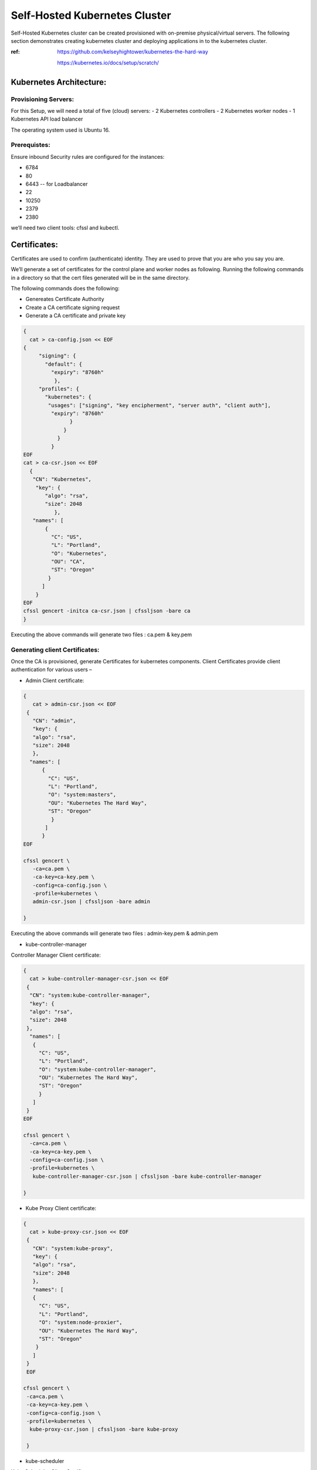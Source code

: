 ###############################
Self-Hosted Kubernetes Cluster
###############################

Self-Hosted Kubernetes cluster can be created provisioned with on-premise physical/virtual servers. The following section demonstrates creating kubernetes cluster and deploying applications in to the kubernetes cluster.

:ref: https://github.com/kelseyhightower/kubernetes-the-hard-way
      
      https://kubernetes.io/docs/setup/scratch/

Kubernetes Architecture:
------------------------

Provisioning Servers:
^^^^^^^^^^^^^^^^^^^^^^

For this Setup, 
we will need a total of five (cloud) servers:
- 2 Kubernetes controllers 
- 2 Kubernetes worker nodes
- 1 Kubernetes API load balancer 

The operating system used is Ubuntu 16.

Prerequistes: 
^^^^^^^^^^^^^

Ensure inbound Security rules are configured for the instances:

- 6784
- 80
- 6443    -- for Loadbalancer 
- 22
- 10250
- 2379
- 2380 

we’ll need two client tools: cfssl and kubectl.

Certificates:
-------------

Certificates are used to confirm (authenticate) identity. They are used to prove that you are who you say you are.

We’ll generate a set of certificates for the control plane and worker nodes as following. Running the following  commands in a directory so that the cert files generated will be in the same directory. 

The following commands does the following:

- Genereates Certificate Authority
- Create a CA certificate signing request
- Generate a CA certificate and private key

.. code-block:: bash
 
   {
     cat > ca-config.json << EOF
   {
        "signing": {
          "default": {
            "expiry": "8760h"
             },
        "profiles": {
          "kubernetes": {
           "usages": ["signing", "key encipherment", "server auth", "client auth"],
            "expiry": "8760h"
                  }
                }
              }
            }
   EOF
   cat > ca-csr.json << EOF
     {
      "CN": "Kubernetes",
       "key": {
          "algo": "rsa",
          "size": 2048
             },
      "names": [
          {
            "C": "US",
            "L": "Portland",
            "O": "Kubernetes",
            "OU": "CA",
            "ST": "Oregon"
           }
         ]
       }
   EOF
   cfssl gencert -initca ca-csr.json | cfssljson -bare ca
   }


Executing the  above commands will generate  two files : ca.pem & key.pem

Generating client Certificates:
^^^^^^^^^^^^^^^^^^^^^^^^^^^^^^^

Once the CA is provisioned, generate Certificates for kubernetes components. Client Certificates provide client authentication for various users – 

- Admin Client certificate:

.. code-block:: bash

   {
      cat > admin-csr.json << EOF
    {
      "CN": "admin",
      "key": {
      "algo": "rsa",
      "size": 2048
      },
     "names": [
         {
           "C": "US",
           "L": "Portland",
           "O": "system:masters",
           "OU": "Kubernetes The Hard Way",
           "ST": "Oregon"
            }
          ]
         }
   EOF

   cfssl gencert \
      -ca=ca.pem \
      -ca-key=ca-key.pem \
      -config=ca-config.json \
      -profile=kubernetes \
      admin-csr.json | cfssljson -bare admin

   }
   

Executing the  above commands will generate  two files : admin-key.pem & admin.pem


- kube-controller-manager

Controller Manager Client certificate:

.. code-block:: bash

   {
     cat > kube-controller-manager-csr.json << EOF
    {
     "CN": "system:kube-controller-manager",
     "key": {
     "algo": "rsa",
     "size": 2048
    },
     "names": [
      {
        "C": "US",
        "L": "Portland",
        "O": "system:kube-controller-manager",
        "OU": "Kubernetes The Hard Way",
        "ST": "Oregon"
        }
      ]
    }
   EOF

   cfssl gencert \
     -ca=ca.pem \
     -ca-key=ca-key.pem \
     -config=ca-config.json \
     -profile=kubernetes \
      kube-controller-manager-csr.json | cfssljson -bare kube-controller-manager

   }
   
- Kube Proxy Client certificate:

.. code-block:: bash

   {
     cat > kube-proxy-csr.json << EOF
    {
      "CN": "system:kube-proxy",
      "key": {
      "algo": "rsa",
      "size": 2048
      },
      "names": [
      {
        "C": "US",
        "L": "Portland",
        "O": "system:node-proxier",
        "OU": "Kubernetes The Hard Way",
        "ST": "Oregon"
       }
      ]
    }
    EOF

   cfssl gencert \
    -ca=ca.pem \
    -ca-key=ca-key.pem \
    -config=ca-config.json \
    -profile=kubernetes \
     kube-proxy-csr.json | cfssljson -bare kube-proxy

    }

- kube-scheduler 

Kube Scheduler Client Certificate:

.. code-block:: bash

   {
    cat > kube-scheduler-csr.json << EOF
    {
      "CN": "system:kube-scheduler",
      "key": {
      "algo": "rsa",
      "size": 2048
      },
    "names": [
      {
        "C": "US",
        "L": "Portland",
        "O": "system:kube-scheduler",
        "OU": "Kubernetes The Hard Way",
        "ST": "Oregon"
         }
       ]
      }
     EOF

     cfssl gencert \
     -ca=ca.pem \
     -ca-key=ca-key.pem \
     -config=ca-config.json \
     -profile=kubernetes \
      kube-scheduler-csr.json | cfssljson -bare kube-scheduler

     }
     
Executing the  above commands will generate  two files : kube-proxy-key.pem & kube-proxy.pem

- kubelet client:

For the kubelet client(csr) file to be generated for each and every worker node, assign the public hostname and private ip of nodes to (node) variables.

For example:

- WORKER1_HOST= ec2-18-222-115-194.us-east-2.compute.amazonaws.com
- WORKER1_IP= 172.31.0.61

Similarly, assign the remaining nodes ip and hostnames. And Generate the csr file for each and every worker node by replacing the node variables in the following code:

.. code-block:: bash

   {
    cat > ${WORKER0_HOST}-csr.json << EOF
    {
     "CN": "system:node:${WORKER0_HOST}",
     "key": {
     "algo": "rsa",
     "size": 2048
      },
    "names": [
     {
      "C": "US",
      "L": "Portland",
      "O": "system:nodes",
      "OU": "Kubernetes The Hard Way",
      "ST": "Oregon"
      }
     ]
    }
    EOF

    cfssl gencert \
     -ca=ca.pem \
     -ca-key=ca-key.pem \
     -config=ca-config.json \
     -hostname=${WORKER0_IP},${WORKER0_HOST} \
     -profile=kubernetes \
     ${WORKER0_HOST}-csr.json | cfssljson -bare ${WORKER0_HOST}

Kubernetes API server Certificate- TLS certificate for Kubernetes API

Assign the hostnames and ips to  a variable that we’ll use to generate the certificate for Kubernetes API server.
For example:

.. code-block:: bash

   CERT_HOSTNAME=10.32.0.1,<Cnode1 Private IP>,<Cnode1 hostname>,<Cnode2 Private IP>,<Cnode2 hostname>,<API LB Private IP>,<API LB hostname>,127.0.0.1,localhost,kubernetes.default

.. image:: kubeadm/onP1.PNG
   :width: 800px
   :height: 100px
   :alt: alternate text

- Generate the Kubernetes API server certificate by:

.. code-block:: bash

   {

     cat > kubernetes-csr.json << EOF
    {
      "CN": "kubernetes",
      "key": {
            "algo": "rsa",
            "size": 2048
             },
      "names": [
         {
           "C": "US",
           "L": "Portland",
           "O": "Kubernetes",
           "OU": "Kubernetes The Hard Way",
           "ST": "Oregon"
           }
          ]
        }
    EOF

    cfssl gencert \
      -ca=ca.pem \
      -ca-key=ca-key.pem \
      -config=ca-config.json \
      -hostname=${CERT_HOSTNAME} \
      -profile=kubernetes \
       kubernetes-csr.json | cfssljson -bare kubernetes

     }

Service Account Key pair – Kubernetes uses a certificate to sign service account tokens. Generate the Service account certs by:

.. code-block:: bash

   {

    cat > service-account-csr.json << EOF
    {
      "CN": "service-accounts",
      "key": {
            "algo": "rsa",
            "size": 2048
             },
      "names": [
        {
          "C": "US",
          "L": "Portland",
          "O": "Kubernetes",
          "OU": "Kubernetes The Hard Way",
          "ST": "Oregon"
         }
       ]
      }
   EOF

   cfssl gencert \
     -ca=ca.pem \
     -ca-key=ca-key.pem \
     -config=ca-config.json \
     -profile=kubernetes \
      service-account-csr.json | cfssljson -bare service-account

   }
 
- Generating KubeConfigs:

Kube config -is a file that stores info about clusters, users, namespaces and authentication mechanism. – store config data.
Create an environment variable to store the address of the Kubernetes API, and set it to the private IP of your load balancer cloud server. 

KUBERNETES_ADDRESS= ec2-52-15-157-244.us-east-2.compute.amazonaws.com

Generate a kubelet kubeconfig for each worker node by:


.. code-block:: certifiate

   for instance in <W1h ostname> <W2 hostname>; do
     kubectl config set-cluster kubernetes-the-hard-way \
       --certificate-authority=ca.pem \
       --embed-certs=true \
       --server=https://${KUBERNETES_ADDRESS}:6443 \
       --kubeconfig=${instance}.kubeconfig

     kubectl config set-credentials system:node:${instance} \
       --client-certificate=${instance}.pem \
       --client-key=${instance}-key.pem \
       --embed-certs=true \
       --kubeconfig=${instance}.kubeconfig

     kubectl config set-context default \
       --cluster=kubernetes-the-hard-way \
       --user=system:node:${instance} \
       --kubeconfig=${instance}.kubeconfig

     kubectl config use-context default --kubeconfig=${instance}.kubeconfig
     done

- Generate a kube-proxy kubeconfig:

.. code-block:: config
 
   {
       kubectl config set-cluster kubernetes-the-hard-way \
         --certificate-authority=ca.pem \
         --embed-certs=true \
         --server=https://${KUBERNETES_ADDRESS}:6443 \
         --kubeconfig=kube-proxy.kubeconfig

      kubectl config set-credentials system:kube-proxy \
         --client-certificate=kube-proxy.pem \
         --client-key=kube-proxy-key.pem \
         --embed-certs=true \
         --kubeconfig=kube-proxy.kubeconfig

      kubectl config set-context default \
         --cluster=kubernetes-the-hard-way \
         --user=system:kube-proxy \
         --kubeconfig=kube-proxy.kubeconfig

      kubectl config use-context default --kubeconfig=kube-proxy.kubeconfig
      }
      
- Generate a kube-controller-manager kubeconfig:

.. code-block:: config

   {
     kubectl config set-cluster kubernetes-the-hard-way \
       --certificate-authority=ca.pem \
       --embed-certs=true \
       --server=https://127.0.0.1:6443 \
       --kubeconfig=kube-controller-manager.kubeconfig

     kubectl config set-credentials system:kube-controller-manager \
       --client-certificate=kube-controller-manager.pem \
       --client-key=kube-controller-manager-key.pem \
       --embed-certs=true \
       --kubeconfig=kube-controller-manager.kubeconfig

     kubectl config set-context default \
       --cluster=kubernetes-the-hard-way \
       --user=system:kube-controller-manager \
       --kubeconfig=kube-controller-manager.kubeconfig

     kubectl config use-context default --kubeconfig=kube-controller-manager.kubeconfig
     }
- Generate a kube-scheduler kubeconfig:

.. code-block:: config

   {
      kubectl config set-cluster kubernetes-the-hard-way \
        --certificate-authority=ca.pem \
        --embed-certs=true \
        --server=https://127.0.0.1:6443 \
        --kubeconfig=kube-scheduler.kubeconfig

      kubectl config set-credentials system:kube-scheduler \
        --client-certificate=kube-scheduler.pem \
        --client-key=kube-scheduler-key.pem \
        --embed-certs=true \
        --kubeconfig=kube-scheduler.kubeconfig

     kubectl config set-context default \
        --cluster=kubernetes-the-hard-way \
        --user=system:kube-scheduler \
        --kubeconfig=kube-scheduler.kubeconfig

     kubectl config use-context default --kubeconfig=kube-scheduler.kubeconfig
     }

- Generate an admin kubeconfig:

.. code-block:: config

   {
      kubectl config set-cluster kubernetes-the-hard-way \
        --certificate-authority=ca.pem \
        --embed-certs=true \
        --server=https://127.0.0.1:6443 \
        --kubeconfig=admin.kubeconfig

      kubectl config set-credentials admin \
        --client-certificate=admin.pem \
        --client-key=admin-key.pem \
        --embed-certs=true \
        --kubeconfig=admin.kubeconfig

      kubectl config set-context default \
        --cluster=kubernetes-the-hard-way \
        --user=admin \
        --kubeconfig=admin.kubeconfig

      kubectl config use-context default --kubeconfig=admin.kubeconfig
      }
      
- Data Encryption: To encrypt sensitive data at rest in Kubernetes

.. code-block:: bash

   ENCRYPTION_KEY=$(head -c 32 /dev/urandom | base64)

   cat > encryption-config.yaml << EOF 
   kind: EncryptionConfig
    apiVersion: v1
   resources:
    - resources:
           - secrets
      providers:
           - aescbc:
                 keys:
                   - name: key1
                     secret: ${ENCRYPTION_KEY}
           - identity: {}
   EOF

- Certificates generated by above commands are as shown:

.. image:: kubeadm/onP2.PNG
   :width: 800px
   :height: 100px
   :alt: alternate text

Now that the generation of client certificates is done, distribute the TLS certificate files to the control nodes and worker nodes. 
Distribute the cert files  along with kubeconfig and kube-proxy files generated that are associated with that particular worker node. 

For example:

.. image:: kubeadm/onP3.PNG
   :width: 800px
   :height: 200px
   :alt: alternate text
   
Similarly, distribute the following files to control nodes:

- ca.pem
- ca-key.pem 
- kubernetes-key.pem
- kubernetes.pem 
- service-account-key.pem 
- service-account.pem       
- admin.kubeconfig 
- kube-controller-manager.kubeconfig 
- kube-scheduler.kubeconfig
- encryption-config.yaml

You should be seeing all the distributed certs in the control plane nodes:

.. image:: kubeadm/onP4.PNG
   :width: 800px
   :height: 100px
   :alt: alternate text

Kubernetes Control plane components: -
^^^^^^^^^^^^^^^^^^^^^^^^^^^^^^^^^^^^^^^

The control nodes setup is done by installing binaries related to Kubernetes components such as Kubernetes API Server. Kubernetes controller manager, Kubernetes scheduler and etcd cluster.


On Each controller node:
^^^^^^^^^^^^^^^^^^^^^^^^

Creating ETCD cluster:

.. code-block:: bash

   $ wget  "https://github.com/coreos/etcd/releases/download/v3.3.5/etcd-v3.3.5-linux-amd64.tar.gz"
   $ tar -xvf etcd-v3.3.5-linux-amd64.tar.gz
   $ sudo mv etcd-v3.3.5-linux-amd64/etcd* /usr/local/bin/
   $ sudo mkdir -p /etc/etcd /var/lib/etcd
   $ sudo cp ca.pem kubernetes-key.pem kubernetes.pem /etc/etcd/


1. create a shell variable that holds the node’s hostname

.. code-block:: bash

   ETCD_NAME = ec2-52-14-118-235.us-east-2.compute.amazonaws.com

2. Get the public ip of the host:

.. code-block:: bash

   INTERNAL_IP=$(curl http://169.254.169.254/latest/meta-data/local-ipv4)

3.Set the status of the initial cluster like:

.. code-block:: bash

   INITIAL_CLUSTER=<Cnode1 hostname>=https://<Cnode1 private ip>:2380,<Cnode2 hostname>=https://<Cnode2 private ip>:2380 

4. Create etcd Service file on both Cnodes  as shown:

.. image:: kubeadm/onP5.PNG
   :width: 800px
   :height: 500px
   :alt: alternate text

Load and restart System and etcd daemons:

.. code-block:: bash

   $ sudo systemctl daemon-reload
   $ sudo systemctl enable etcd
   $ sudo systemctl start etcd

Check the status of etcd service:

.. image:: kubeadm/onP6.PNG
   :width: 800px
   :height: 200px
   :alt: alternate text


Retrieve Etcd details using certs.

.. code-block:: bash

   $ sudo ETCDCTL_API=3 etcdctl  member list --endpoints=https://172.31.2.130:2379,https://172.31.8.198:2379 --cacert=ca.pem  --cert=kubernetes.pem  --key=kubernetes-key.pem

You should be getting the etcd cluster members registered as shown:

.. image:: kubeadm/onP7.PNG
   :width: 800px
   :height: 50px
   :alt: alternate text
   
5. Installing Kubernetes components Binaries:

.. code-block:: bash

   sudo mkdir -p /etc/kubernetes/config

   wget -q --show-progress --https-only --timestamping \
      "https://storage.googleapis.com/kubernetes-release/release/v1.10.2/bin/linux/amd64/kube-apiserver" \
      "https://storage.googleapis.com/kubernetes-release/release/v1.10.2/bin/linux/amd64/kube-controller-manager" \
      "https://storage.googleapis.com/kubernetes-release/release/v1.10.2/bin/linux/amd64/kube-scheduler" \
      "https://storage.googleapis.com/kubernetes-release/release/v1.10.2/bin/linux/amd64/kubectl"

   chmod +x kube-apiserver kube-controller-manager kube-scheduler kubectl

   sudo mv kube-apiserver kube-controller-manager kube-scheduler kubectl /usr/local/bin/

6 .KUBEAPI SERVER:

.. code-block:: bash

   sudo mkdir -p /var/lib/kubernetes/

   sudo cp ca.pem ca-key.pem kubernetes-key.pem kubernetes.pem \
      service-account-key.pem service-account.pem \
      encryption-config.yaml /var/lib/kubernetes/

Create few environment variables that are used to create kubeAPI server config file.

.. code-block:: bash

   INTERNAL_IP=$(curl http://169.254.169.254/latest/meta-data/local-ipv4)
   CONTROLLER0_IP=<private ip of controller 0>
   CONTROLLER1_IP=<private ip of controller 1>

Generate the kube-apiserver unit file for systemd:

.. code-block:: bash

   cat << EOF | sudo tee /etc/systemd/system/kube-apiserver.service
   [Unit]
   Description=Kubernetes API Server
   Documentation=https://github.com/kubernetes/kubernetes

   [Service]
   ExecStart=/usr/local/bin/kube-apiserver \\
      --advertise-address=${INTERNAL_IP} \\
      --allow-privileged=true \\
      --apiserver-count=3 \\
      --audit-log-maxage=30 \\
      --audit-log-maxbackup=3 \\
      --audit-log-maxsize=100 \\
      --audit-log-path=/var/log/audit.log \\
      --authorization-mode=Node,RBAC \\
      --bind-address=0.0.0.0 \\
      --client-ca-file=/var/lib/kubernetes/ca.pem \\
      --enable-admission-plugins=Initializers,NamespaceLifecycle,NodeRestriction,LimitRanger,ServiceAccount,DefaultStorageClass,ResourceQuota \\
      --enable-swagger-ui=true \\
      --etcd-cafile=/var/lib/kubernetes/ca.pem \\
      --etcd-certfile=/var/lib/kubernetes/kubernetes.pem \\
      --etcd-keyfile=/var/lib/kubernetes/kubernetes-key.pem \\
      --etcd-servers=https://$CONTROLLER0_IP:2379,https://$CONTROLLER1_IP:2379 \\
      --event-ttl=1h \\
      --experimental-encryption-provider-config=/var/lib/kubernetes/encryption-config.yaml \\
      --kubelet-certificate-authority=/var/lib/kubernetes/ca.pem \\
      --kubelet-client-certificate=/var/lib/kubernetes/kubernetes.pem \\
      --kubelet-client-key=/var/lib/kubernetes/kubernetes-key.pem \\
      --kubelet-https=true \\
      --runtime-config=api/all \\
      --service-account-key-file=/var/lib/kubernetes/service-account.pem \\
      --service-cluster-ip-range=10.32.0.0/24 \\
      --service-node-port-range=30000-32767 \\
      --tls-cert-file=/var/lib/kubernetes/kubernetes.pem \\
      --tls-private-key-file=/var/lib/kubernetes/kubernetes-key.pem \\
      --v=2 \\
      --kubelet-preferred-address-types=InternalIP,InternalDNS,Hostname,ExternalIP,ExternalDNS
    Restart=on-failure
    RestartSec=5

    [Install]
    WantedBy=multi-user.target
    EOF

.. image:: kubeadm/onP8.PNG
   :width: 800px
   :height: 500px
   :alt: alternate text

7. Kubernetes Controller Manager.

Similarly, Create kubeconfig and systemd unit file set up and ready to run the kube-controller-manager service on the control nodes. 

.. code-block:: bash

   $sudo cp kube-controller-manager.kubeconfig /var/lib/kubernetes/

Generate the kube-controller-manager systemd unit file:

.. code-block:: bash

   cat << EOF | sudo tee /etc/systemd/system/kube-controller-manager.service
   [Unit]
   Description=Kubernetes Controller Manager
   Documentation=https://github.com/kubernetes/kubernetes

   [Service]
   ExecStart=/usr/local/bin/kube-controller-manager \\
      --address=0.0.0.0 \\
      --cluster-cidr=10.200.0.0/16 \\
      --cluster-name=kubernetes \\
      --cluster-signing-cert-file=/var/lib/kubernetes/ca.pem \\
      --cluster-signing-key-file=/var/lib/kubernetes/ca-key.pem \\
      --kubeconfig=/var/lib/kubernetes/kube-controller-manager.kubeconfig \\
      --leader-elect=true \\
      --root-ca-file=/var/lib/kubernetes/ca.pem \\
      --service-account-private-key-file=/var/lib/kubernetes/service-account-key.pem \\
      --service-cluster-ip-range=10.32.0.0/24 \\
      --use-service-account-credentials=true \\
      --v=2
   Restart=on-failure
   RestartSec=5

   [Install]
   WantedBy=multi-user.target
   EOF

8. KubeScheduler:

Copy kube-scheduler.kubeconfig into the proper location:

.. code-block:: bash

   $sudo cp kube-scheduler.kubeconfig /var/lib/kubernetes/

Generate the kube-scheduler yaml config file.

.. code-block:: bash

   cat << EOF | sudo tee /etc/kubernetes/config/kube-scheduler.yaml
   apiVersion: componentconfig/v1alpha1
      kind: KubeSchedulerConfiguration
   clientConnection:
      kubeconfig: "/var/lib/kubernetes/kube-scheduler.kubeconfig"
   leaderElection:
     leaderElect: true
   EOF
   
Create the kube-scheduler systemd unit file:

.. code-block:: bash

   cat << EOF | sudo tee /etc/systemd/system/kube-scheduler.service
   [Unit]
   Description=Kubernetes Scheduler
   Documentation=https://github.com/kubernetes/kubernetes

   [Service]
   ExecStart=/usr/local/bin/kube-scheduler \\
      --config=/etc/kubernetes/config/kube-scheduler.yaml \\
      --v=2
   Restart=on-failure
   RestartSec=5

   [Install]
   WantedBy=multi-user.target
   EOF
   
Start and enable all of the services:

.. code-block:: bash

   $ sudo systemctl daemon-reload
   $ sudo systemctl enable kube-apiserver kube-controller-manager kube-scheduler
   $ sudo systemctl start kube-apiserver kube-controller-manager kube-scheduler

Check the status of the Kubernetes components. All of them should be in running  state:

.. code-block:: bash

   $ sudo systemctl status kube-apiserver kube-controller-manager kube-scheduler

The following image shows status of the kubernetes components on both the control nodes:

.. image:: kubeadm/onP9.PNG
   :width: 800px
   :height: 500px
   :alt: alternate text


9. Now Use kubectl on one of your control node to check component statuses:

.. code-block:: bash

   $ kubectl get componentstatuses --kubeconfig admin.kubeconfig

.. image:: kubeadm/onP10.PNG
   :width: 800px
   :height: 100px
   :alt: alternate text 
You see the kube components as healthy and ok.

10. RBAC - to assign permissions that allow the Kubernetes API to access various functionality within the worker kubelets.

Create a role with the necessary permissions:

.. code-block:: bash

   cat << EOF | kubectl apply --kubeconfig admin.kubeconfig -f -
   apiVersion: rbac.authorization.k8s.io/v1beta1
   kind: ClusterRole
   metadata:
      annotations:
         rbac.authorization.kubernetes.io/autoupdate: "true"
      labels:
         kubernetes.io/bootstrapping: rbac-defaults
      name: system:kube-apiserver-to-kubelet
      rules:
        - apiGroups:
            - ""
      resources:
        - nodes/proxy
        - nodes/stats
        - nodes/log
        - nodes/spec
        - nodes/metrics
      verbs:
        - "*"
   EOF
   
Bind the role to the kubernetes user:

.. code-block:: bash

   cat << EOF | kubectl apply --kubeconfig admin.kubeconfig -f -
   apiVersion: rbac.authorization.k8s.io/v1beta1
   kind: ClusterRoleBinding
   metadata:
      name: system:kube-apiserver
      namespace: ""
   roleRef:
      apiGroup: rbac.authorization.k8s.io
      kind: ClusterRole
      name: system:kube-apiserver-to-kubelet
   subjects:
     - apiGroup: rbac.authorization.k8s.io
       kind: User
       name: kubernetes
   EOF

.. image:: kubeadm/onP11.PNG
   :width: 800px
   :height: 400px
   :alt: alternate text
   
On the Load Balancer:

.. code-block:: bash

   $ sudo apt-get install -y nginx
   $ sudo systemctl enable nginx
   $ sudo mkdir -p /etc/nginx/tcpconf.d
   $ sudo vi /etc/nginx/nginx.conf

Add the following to the end of nginx.conf:

.. code-block:: bash

   include /etc/nginx/tcpconf.d/*;

Set the private IP’s of the control nodes to environment variables:

.. code-block:: bash

   $ CONTROLLER1_IP=<Cnode1 private ip>
   $ CONTROLLER2_IP=<Cnode2 private ip>

Create the load balancer nginx config file:

.. code-block:: bash

   cat << EOF | sudo tee /etc/nginx/tcpconf.d/kubernetes.conf
      stream {
      upstream kubernetes {
         server $CONTROLLER1_IP:6443;
         server $CONTROLLER2_IP:6443;
       }
      server {
         listen 6443;
         listen 443;
         proxy_pass kubernetes;
       }
     }
    EOF

Reload the nginx configuration:

.. code-block:: bash

   $ sudo nginx -s reload

You can verify that the load balancer is working like so:

.. code-block:: bash

   $ curl -k https://lbpublicip:6443/version

You should get the version of the Kubernetes Installed. As below:

.. code-block:: bash

   {
     "major": "1",
     "minor": "10",
     "gitVersion": "v1.10.2",
     "gitCommit": "81753b10df112992bf51bbc2c2f85208aad78335",
     "gitTreeState": "clean",
     "buildDate": "2018-04-27T09:10:24Z",
     "goVersion": "go1.9.3",
     "compiler": "gc",
     "platform": "linux/amd64"
    }

.. image:: kubeadm/onP12.PNG
   :width: 800px
   :height: 400px
   :alt: alternate text
   
Now that the Control plane nodes along with the Load Balancer are set up. 

- Kubernetes Worker Nodes –

The following components needs to be installed in Kubernetes Worker Nodes.

1. Docker(container runtime) – downloads images and runs containers.

   Install docker in Client mode:

.. image:: kubeadm/onP13.PNG
   :width: 800px
   :height: 500px
   :alt: alternate text

2.Kubelet  - controls each worker node, provide the APIs that are used by the control plane to manage nodes and pods and interacts with container runtime to manage containers.

Assgin the hostname to an environment Variable. And create kubelet config file.

.. code-block:: bash

   $ HOSTNAME=$(hostname)
   $ sudo mv ${HOSTNAME}-key.pem ${HOSTNAME}.pem /var/lib/kubelet/
   $ sudo mv ${HOSTNAME}.kubeconfig /var/lib/kubelet/kubeconfig
   $ sudo mv ca.pem /var/lib/kubernetes/

Create the kubelet config file:

.. code-block:: bash

   cat << EOF | sudo tee /var/lib/kubelet/kubelet-config.yaml
   kind: KubeletConfiguration
   apiVersion: kubelet.config.k8s.io/v1beta1
   authentication:
     anonymous:
        enabled: false
     webhook:
        enabled: true
     x509:
        clientCAFile: "/var/lib/kubernetes/ca.pem"
   authorization:
     mode: Webhook
   clusterDomain: "cluster.local"
   clusterDNS: 
       - "10.32.0.10"
   runtimeRequestTimeout: "15m"
   tlsCertFile: "/var/lib/kubelet/${HOSTNAME}.pem"
   tlsPrivateKeyFile: "/var/lib/kubelet/${HOSTNAME}-key.pem"
   EOF

.. image:: kubeadm/onP14.PNG
   :width: 800px
   :height: 200px
   :alt: alternate text
   
Similarly, Create the kubelet unit file:

.. code-block:: bash

   cat << EOF | sudo tee /etc/systemd/system/kubelet.service
   [Unit]
   Description=Kubernetes Kubelet
   Documentation=https://github.com/kubernetes/kubernetes
   After=containerd.service
   Requires=containerd.service

   [Service]
   ExecStart=/usr/local/bin/kubelet \\
      --config=/var/lib/kubelet/kubelet-config.yaml \\
      --container-runtime=remote \\
      --container-runtime-endpoint=unix:///var/run/containerd/containerd.sock \\
      --image-pull-progress-deadline=2m \\
      --kubeconfig=/var/lib/kubelet/kubeconfig \\
      --network-plugin=cni \\
      --register-node=true \\
      --v=2 \\
      --hostname-override=${HOSTNAME} \\
      --allow-privileged=true
   Restart=on-failure
   RestartSec=5

   [Install]
   WantedBy=multi-user.target
   EOF

Check the kubelet status :

.. image:: kubeadm/onP15.PNG
   :width: 800px
   :height: 500px
   :alt: alternate text


3.Kube-proxy – manages iptables rules on the node to provide virtual network access to pods.

You can configure the kube-proxy service like:

Create the kube-proxy config file:

.. code-block:: bash

   cat << EOF | sudo tee /var/lib/kube-proxy/kube-proxy-config.yaml
   kind: KubeProxyConfiguration
   apiVersion: kubeproxy.config.k8s.io/v1alpha1
   clientConnection:
      kubeconfig: "/var/lib/kube-proxy/kubeconfig"
      mode: "iptables"
   clusterCIDR: "10.200.0.0/16"
   EOF
   
Create the kube-proxy unit file:

.. code-block:: bash

   cat << EOF | sudo tee /etc/systemd/system/kube-proxy.service
   [Unit]
   Description=Kubernetes Kube Proxy
   Documentation=https://github.com/kubernetes/kubernetes

   [Service]
   ExecStart=/usr/local/bin/kube-proxy \\
     --config=/var/lib/kube-proxy/kube-proxy-config.yaml
   Restart=on-failure
   RestartSec=5

   [Install]
   WantedBy=multi-user.target
   EOF
   
Now you are ready to start up the worker node services! Run these:

.. code-block:: bash

   $ sudo systemctl daemon-reload
   $ sudo systemctl enable docker kubelet kube-proxy
   $ sudo systemctl start docker kubelet kube-proxy

.. image:: kubeadm/onP16.PNG
   :width: 800px
   :height: 500px
   :alt: alternate text

Finally, verify that both workers have registered themselves with the cluster. Log in to one of your control nodes and run:

.. code-block:: bash

   $ kubectl get nodes

You should be seeing nodes registered as worker nodes,but are not ready for scheduling as CNI plugin is not yet installed.

.. image:: kubeadm/onP17.PNG
   :width: 800px
   :height: 100px
   :alt: alternate text
We have showcased calico in kubeadm similarly install weavenet in here:

Weavenet –

.. code-block:: bash

   $ kubectl apply -f https://cloud.weave.works/k8s/net?k8s-version=$(kubectl version | base64 | tr -d '\n')

Once weavenet/Calico or any CNI plugin is installed, you will see nodes are ready for the pods to be scheduled:
 
.. image:: kubeadm/onP18.PNG
   :width: 800px
   :height: 100px
   :alt: alternate text

Once the Nodes are in ready state, kubernets can start scheduling pods.

.. image:: kubeadm/onP19.PNG
   :width: 800px
   :height: 200px
   :alt: alternate text
   
To delete/uninstall Weavenet CNI plugin:

.. code-block:: bash

   $ kubectl delete -f "https://cloud.weave.works/k8s/net?k8s-version=$(kubectl version | base64 | tr -d '\n')"

To configure Kubectl to work remotely said in another way, you can operate/interact with kubernetes cluster remotely by configuring Kubectl:

.. code-block:: bash

   Kubectl config set-cluster   - config for location of the cluster
   Kubectl config set-credentials – to set the username and client certificate
   Kubectl config set-context default
   Kubectl-config use-context default – to set current context to the config we provided.



.. code-block:: bash

   kubectl config set-cluster kubernetes-the-hard-way \
      --certificate-authority=ca.pem \
      --embed-certs=true \
      --server=https://LBPUBLIC:6443

   kubectl config set-credentials admin \
      --client-certificate=admin.pem \
      --client-key=admin-key.pem

   kubectl config set-context kubernetes-the-hard-way \
      --cluster=kubernetes-the-hard-way \
      --user=admin

   kubectl config use-context kubernetes-the-hard-way

To mark a node unschedulable, run this command:

.. code-block:: bash

   $ kubectl cordon $NODENAME

Smoke testing the Cluster:

Create an application Yaml for our flask application to be deployed in the cluster:

.. code-block:: YAML

   #Flaskapp.yaml
   apiVersion: apps/v1beta1
   kind: Deployment
   metadata:
     name: flask
   spec:
     replicas: 1
     template:
        metadata:
            labels:
                app: flask
            spec:
               containers:
                  - name: flask
                    image: exeliq/flask_py
               ports:
                  - containerPort : 5000


Apply the Flask Application Yaml with kubectl:

.. image:: kubeadm/onP20.PNG
   :width: 800px
   :height: 100px
   :alt: alternate text

Now describing the pod would let us know on which node the pod is scheduled and when the deployment is exposed as of type NodePort, it can be accessed from the public ip of the node along with the port assigned to the service by kubernetes cluster. The following image shows the Pod has been scheduled to run on one of the instance:

.. image:: kubeadm/onP21.PNG
   :width: 800px
   :height: 200px
   :alt: alternate text

.. image:: kubeadm/onP22.PNG
   :width: 800px
   :height: 200px
   :alt: alternate text

Accessing the serv ice using node ip and port:

.. image:: kubeadm/onP23.PNG
   :width: 800px
   :height: 100px
   :alt: alternate text


